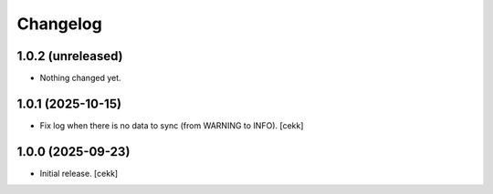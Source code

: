 Changelog
=========


1.0.2 (unreleased)
------------------

- Nothing changed yet.


1.0.1 (2025-10-15)
------------------

- Fix log when there is no data to sync (from WARNING to INFO).
  [cekk]


1.0.0 (2025-09-23)
------------------

- Initial release.
  [cekk]
